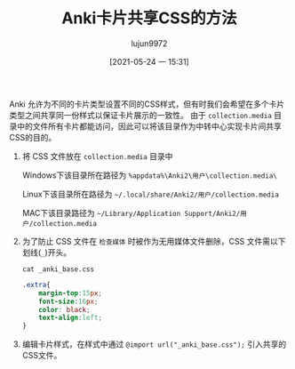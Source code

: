 #+TITLE: Anki卡片共享CSS的方法
#+AUTHOR: lujun9972
#+TAGS: 无主之地
#+DATE: [2021-05-24 一 15:31]
#+LANGUAGE:  zh-CN
#+STARTUP:  inlineimages
#+OPTIONS:  H:6 num:nil toc:t \n:nil ::t |:t ^:nil -:nil f:t *:t <:nil

Anki 允许为不同的卡片类型设置不同的CSS样式，但有时我们会希望在多个卡片类型之间共享同一份样式以保证卡片展示的一致性。
由于 =collection.media= 目录中的文件所有卡片都能访问，因此可以将该目录作为中转中心实现卡片间共享CSS的目的。

1. 将 CSS 文件放在 =collection.media= 目录中

   Windows下该目录所在路径为 =%appdata%\Anki2\用户\collection.media\=

   Linux下该目录所在路径为 =~/.local/share/Anki2/用户/collection.media=

   MAC下该目录路径为 =~/Library/Application Support/Anki2/用户/collection.media=

2. 为了防止 CSS 文件在 =检查媒体= 时被作为无用媒体文件删除，CSS 文件需以下划线(=_=)开头。

   #+begin_src shell
     cat _anki_base.css
   #+end_src

   #+begin_src css
     .extra{
         margin-top:15px;
         font-size:16px;
         color: black;
         text-align:left;
     }
   #+end_src

3. 编辑卡片样式，在样式中通过 =@import url("_anki_base.css");= 引入共享的CSS文件。
[[file:images/share_css_in_anki.png]]   
